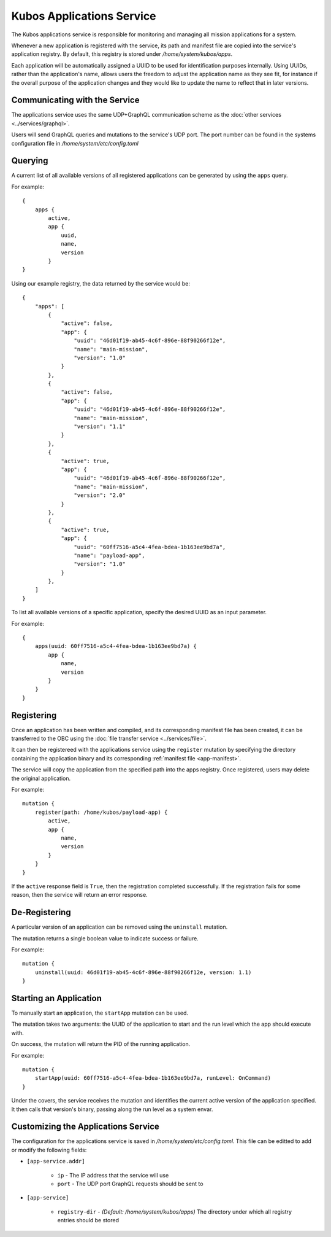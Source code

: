 Kubos Applications Service
==========================

The Kubos applications service is responsible for monitoring and managing all mission applications for a system.

.. todo::
    
    TODO: Something something installation, upgrades, and recovery
    
    TODO: User/App/Service interaction diagram

Whenever a new application is registered with the service, its path and manifest file are copied into the service's application registry.
By default, this registry is stored under `/home/system/kubos/apps`.

Each application will be automatically assigned a UUID to be used for identification purposes internally.
Using UUIDs, rather than the application's name, allows users the freedom to adjust the application name as they see fit,
for instance if the overall purpose of the application changes and they would like to update the name to reflect that in later versions.

.. figure:: ../images/app_registry.png
   :alt: Application Registry

Communicating with the Service
------------------------------

The applications service uses the same UDP+GraphQL communication scheme as the :doc:`other services <../services/graphql>`.

Users will send GraphQL queries and mutations to the service's UDP port.
The port number can be found in the systems configuration file in `/home/system/etc/config.toml`

Querying
--------

A current list of all available versions of all registered applications can be generated by using the ``apps`` query.

For example::

    {
        apps {
            active,
            app {
                uuid,
                name,
                version
            }
    }
    
Using our example registry, the data returned by the service would be::

    {
        "apps": [
            { 
                "active": false,
                "app": {
                    "uuid": "46d01f19-ab45-4c6f-896e-88f90266f12e",
                    "name": "main-mission",
                    "version": "1.0"
                }
            },
            { 
                "active": false,
                "app": {
                    "uuid": "46d01f19-ab45-4c6f-896e-88f90266f12e",
                    "name": "main-mission",
                    "version": "1.1"
                }
            },
            { 
                "active": true,
                "app": {
                    "uuid": "46d01f19-ab45-4c6f-896e-88f90266f12e",
                    "name": "main-mission",
                    "version": "2.0"
                }
            },
            { 
                "active": true,
                "app": {
                    "uuid": "60ff7516-a5c4-4fea-bdea-1b163ee9bd7a",
                    "name": "payload-app",
                    "version": "1.0"
                }
            },
        ]
    }

To list all available versions of a specific application, specify the desired UUID as an input parameter.

For example::

    {
        apps(uuid: 60ff7516-a5c4-4fea-bdea-1b163ee9bd7a) {
            app {
                name,
                version
            }
        }
    }
    
.. _register-app:

Registering
-----------

Once an application has been written and compiled, and its corresponding manifest file has been created,
it can be transferred to the OBC using the :doc:`file transfer service <../services/file>`.

It can then be registereed with the applications service using the ``register`` mutation by specifying
the directory containing the application binary and its corresponding :ref:`manifest file <app-manifest>`.

The service will copy the application from the specified path into the apps registry.
Once registered, users may delete the original application.

For example::

    mutation {
        register(path: /home/kubos/payload-app) {
            active,
            app {
                name,
                version
            }
        }
    }

If the ``active`` response field is ``True``, then the registration completed successfully.
If the registration fails for some reason, then the service will return an error response.    

De-Registering
--------------

A particular version of an application can be removed using the ``uninstall`` mutation.

The mutation returns a single boolean value to indicate success or failure.

For example::

    mutation {
        uninstall(uuid: 46d01f19-ab45-4c6f-896e-88f90266f12e, version: 1.1)
    }
    
    
.. _start-app:
    
Starting an Application
-----------------------

To manually start an application, the ``startApp`` mutation can be used.

The mutation takes two arguments: the UUID of the application to start and the run level which the
app should execute with.

On success, the mutation will return the PID of the running application.

For example::

    mutation {
        startApp(uuid: 60ff7516-a5c4-4fea-bdea-1b163ee9bd7a, runLevel: OnCommand)
    }
    
Under the covers, the service receives the mutation and identifies the current active version of the
application specified. It then calls that version's binary, passing along the run level as a system envar.

.. todo::

    Upgrading
    //---------
    
    Users may register a new version of an application without needing to remove the existing registration.
    
    To do this, they will use the ``register`` mutation with the optional ``uuid`` input parameter.
    An application's UUID is given as a return field of the ``register`` mutation and can also be looked up
    using the ``apps`` query.
    
    ::
    
        mutation {
            register(path: /home/kubos/payload-app, uuid: 60ff7516-a5c4-4fea-bdea-1b163ee9bd7a) {
                active,
                app {
                    name,
                    version
                }
            }
        }
    
    Recovery
    //--------
    
    Is not a thing that actually exists yet...
    
    TODO: Automatic and manual rollback

Customizing the Applications Service
------------------------------------

The configuration for the applications service is saved in `/home/system/etc/config.toml`.
This file can be editted to add or modify the following fields:

- ``[app-service.addr]``

    - ``ip`` - The IP address that the service will use
    - ``port`` - The UDP port GraphQL requests should be sent to
    
- ``[app-service]``

    - ``registry-dir`` - *(Default: /home/system/kubos/apps)* The directory under which all registry entries should be stored
